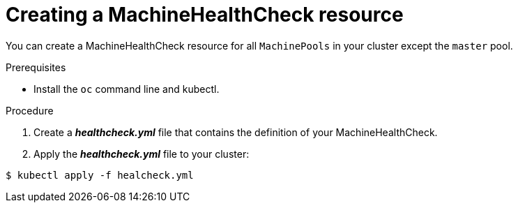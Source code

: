 // Module included in the following assemblies:
//
// * master/deploying-machine-health-checks.adoc

[id='machine-health-checks-creating-{context}']
= Creating a MachineHealthCheck resource

You can create a MachineHealthCheck resource for all `MachinePools` in your
cluster except the `master` pool.

.Prerequisites

* Install the `oc` command line and kubectl.

.Procedure

. Create a *_healthcheck.yml_* file that contains the definition of your
MachineHealthCheck.

. Apply the *_healthcheck.yml_* file to your cluster:
[source,bash]
----
$ kubectl apply -f healcheck.yml
----